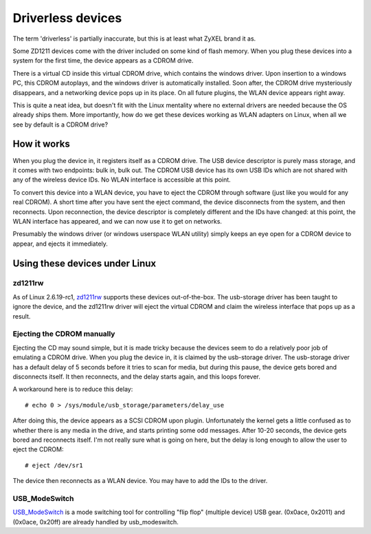 Driverless devices
------------------

The term 'driverless' is partially inaccurate, but this is at least what ZyXEL brand it as.

Some ZD1211 devices come with the driver included on some kind of flash memory. When you plug these devices into a system for the first time, the device appears as a CDROM drive.

There is a virtual CD inside this virtual CDROM drive, which contains the windows driver. Upon insertion to a windows PC, this CDROM autoplays, and the windows driver is automatically installed. Soon after, the CDROM drive mysteriously disappears, and a networking device pops up in its place. On all future plugins, the WLAN device appears right away.

This is quite a neat idea, but doesn't fit with the Linux mentality where no external drivers are needed because the OS already ships them. More importantly, how do we get these devices working as WLAN adapters on Linux, when all we see by default is a CDROM drive?

How it works
~~~~~~~~~~~~

When you plug the device in, it registers itself as a CDROM drive. The USB device descriptor is purely mass storage, and it comes with two endpoints: bulk in, bulk out. The CDROM USB device has its own USB IDs which are not shared with any of the wireless device IDs. No WLAN interface is accessible at this point.

To convert this device into a WLAN device, you have to eject the CDROM through software (just like you would for any real CDROM). A short time after you have sent the eject command, the device disconnects from the system, and then reconnects. Upon reconnection, the device descriptor is completely different and the IDs have changed: at this point, the WLAN interface has appeared, and we can now use it to get on networks.

Presumably the windows driver (or windows userspace WLAN utility) simply keeps an eye open for a CDROM device to appear, and ejects it immediately.

Using these devices under Linux
~~~~~~~~~~~~~~~~~~~~~~~~~~~~~~~

zd1211rw
^^^^^^^^

As of Linux 2.6.19-rc1, `zd1211rw <DriverRewrite>`__ supports these devices out-of-the-box. The usb-storage driver has been taught to ignore the device, and the zd1211rw driver will eject the virtual CDROM and claim the wireless interface that pops up as a result.

Ejecting the CDROM manually
^^^^^^^^^^^^^^^^^^^^^^^^^^^

Ejecting the CD may sound simple, but it is made tricky because the devices seem to do a relatively poor job of emulating a CDROM drive. When you plug the device in, it is claimed by the usb-storage driver. The usb-storage driver has a default delay of 5 seconds before it tries to scan for media, but during this pause, the device gets bored and disconnects itself. It then reconnects, and the delay starts again, and this loops forever.

A workaround here is to reduce this delay:

::

   # echo 0 > /sys/module/usb_storage/parameters/delay_use

After doing this, the device appears as a SCSI CDROM upon plugin. Unfortunately the kernel gets a little confused as to whether there is any media in the drive, and starts printing some odd messages. After 10-20 seconds, the device gets bored and reconnects itself. I'm not really sure what is going on here, but the delay is long enough to allow the user to eject the CDROM:

::

   # eject /dev/sr1

The device then reconnects as a WLAN device. You may have to add the IDs to the driver.

USB_ModeSwitch
^^^^^^^^^^^^^^

`USB_ModeSwitch <http://www.draisberghof.de/usb_modeswitch/>`__ is a mode switching tool for controlling "flip flop" (multiple device) USB gear. (0x0ace, 0x2011) and (0x0ace, 0x20ff) are already handled by usb_modeswitch.
